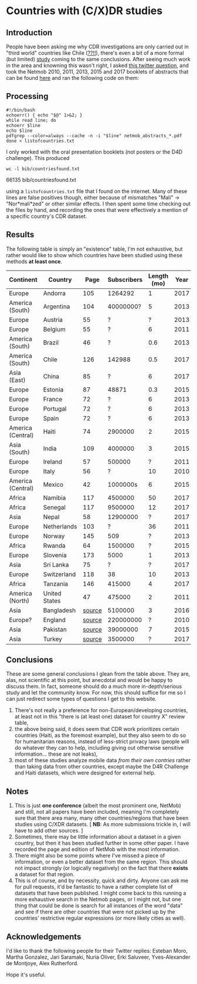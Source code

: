 * Countries with (C/X)DR studies

** Introduction

   People have been asking me why CDR investigations are only carried
   out in "third world" countries like Chile ([[https://en.wikipedia.org/wiki/Economy_of_Chile][??!!]]), there's even a
   bit of a more formal (but limited) [[https://www.ncbi.nlm.nih.gov/pmc/articles/PMC6072975/][study]] coming to the same
   conclusions. After seeing much work in the area and knowning this
   wasn't right, I asked [[https://twitter.com/leoferres/status/1173009065494110208][this twitter question]], and took the Netmob
   2010, 2011, 2013, 2015 and 2017 booklets of abstracts that can be
   found [[http://netmob.org/][here]] and ran the following code on them:

** Processing
   #+begin_src shell
   #!/bin/bash
   echoerr() { echo "$@" 1>&2; }
   while read line; do
   echoerr $line
   echo $line
   pdfgrep --color=always --cache -n -i "$line" netmob_abstracts_*.pdf
   done < listofcountries.txt
   #+end_src

   I only worked with the oral presentation booklets (not posters or
   the D4D challenge). This produced

   #+begin_src shell :results raw :exports both
   wc -l bib/countriesfound.txt
   #+end_src

   #+RESULTS:
   66135 bib/countriesfound.txt

   using a =listofcountries.txt= file that I found on the
   internet. Many of these lines are false positives though, either
   because of mismatches "Mali" -> "Nor*mali*zed" or other similar
   effects. I then spent some time checking out the files by hand, and
   recording the ones that were effectively a mention of a specific
   country's CDR dataset.

** Results

   The following table is simply an "existence" table, I'm not
   exhaustive, but rather would like to show which countries have been
   studied using these methods *at least once*.

| Continent         | Country       |   Page | Subscribers | Length (mo) | Year | Contributor     |
|-------------------+---------------+--------+-------------+-------------+------+-----------------|
| Europe            | Andorra       |    105 |     1264292 |           1 | 2017 | NetMob          |
| America (South)   | Argentina     |    104 |   40000000? |           5 | 2013 | NetMob          |
| Europe            | Austria       |     55 |           ? |           ? | 2013 | NetMob          |
| Europe            | Belgium       |     55 |           ? |           6 | 2011 | NetMob          |
| America (South)   | Brazil        |     46 |           ? |         0.6 | 2013 | NetMob          |
| America (South)   | Chile         |    126 |      142988 |         0.5 | 2017 | NetMob          |
| Asia (East)       | China         |     85 |           ? |           6 | 2017 | NetMob          |
| Europe            | Estonia       |     87 |       48871 |         0.3 | 2015 | NetMob          |
| Europe            | France        |     72 |           ? |           6 | 2013 | NetMob          |
| Europe            | Portugal      |     72 |           ? |           6 | 2013 | NetMob          |
| Europe            | Spain         |     72 |           ? |           6 | 2013 | NetMob          |
| America (Central) | Haiti         |     74 |     2900000 |           2 | 2015 | NetMob          |
| Asia (South)      | India         |    109 |     4000000 |           3 | 2015 | NetMob          |
| Europe            | Ireland       |     57 |      500000 |           ? | 2011 | NetMob          |
| Europe            | Italy         |     56 |           ? |          10 | 2010 | NetMob          |
| America (Central) | Mexico        |     42 |    1000000s |           6 | 2015 | NetMob          |
| Africa            | Namibia       |    117 |     4500000 |          50 | 2017 | NetMob          |
| Africa            | Senegal       |    117 |     9500000 |          12 | 2017 | NetMob          |
| Asia              | Nepal         |     58 |    12900000 |           ? | 2017 | NetMob          |
| Europe            | Netherlands   |    103 |           ? |          36 | 2011 | NetMob          |
| Europe            | Norway        |    145 |         509 |           ? | 2013 | NetMob          |
| Africa            | Rwanda        |     64 |     1500000 |           ? | 2015 | NetMob          |
| Europe            | Slovenia      |    173 |        5000 |           1 | 2013 | NetMob          |
| Asia              | Sri Lanka     |     75 |           ? |           ? | 2017 | NetMob          |
| Europe            | Switzerland   |    118 |          38 |          10 | 2013 | NetMob          |
| Africa            | Tanzania      |    146 |      415000 |           4 | 2017 | NetMob          |
| America (North)   | United States |     47 |      475000 |           2 | 2011 | NetMob          |
|-------------------+---------------+--------+-------------+-------------+------+-----------------|
| Asia              | Bangladesh    | [[https://link.springer.com/article/10.1007/s10584-016-1753-7][source]] |     5100000 |           3 | 2016 | @arutherfordium |
| Europe?           | England       | [[http://www.uvm.edu/pdodds/files/papers/others/everything/beep2010a.pdf][source]] |   220000000 |           ? | 2010 | @arutherfordium |
| Asia              | Pakistan      | [[https://www.pnas.org/content/112/38/11887.long][source]] |    39000000 |           7 | 2015 | @arutherfordium |
| Asia              | Turkey        | [[https://d4r.turktelekom.com.tr/][source]] |     3500000 |           ? | 2017 | @arutherfordium |

** Conclusions

These are some general conclusions I glean from the table above. They
are, alas, not scientific at this point, but anecdotal and would be
happy to discuss them. In fact, someone should do a much more
in-depth/serious study and let the community know. For now, this
should suffice for me so I can just redirect some types of questions I
get to this website.

1. There's not really a preference for non-European/developing
   countries, at least not in this "there is (at least one) dataset
   for country X" review table,
2. the above being said, it does seem that CDR work prioritizes
   certain countries (Haiti, as the foremost example), but they also
   seem to do so for humanitarian reasons, instead of less-strict
   privacy laws (people will do whatever they can to help, including
   giving out otherwise sensitive information... these are not leaks),
3. most of these studies analyze mobile data /from their own contries/
   rather than taking data from other countries, except maybe the D4R
   Challenge and Haiti datasets, which were designed for external
   help.

** Notes

1. This is just *one conference* (albeit the most prominent one,
   NetMob) and still, not all papers have been included, meaning I'm
   completely sure that there area many, many other countries/regions
   that have been studies using C/XDR datasets. [ *NB*: As more
   submissions trickle in, I will have to add other sources. ]
2. Sometimes, there may be little information about a dataset in a
   given country, but then it has been studied further in some other
   paper. I have recorded the page and edition of NetMob with the
   most information.
3. There might also be some points where I've missed a piece of
   information, or even a better dataset from the same region. This
   should not impact strongly (or logically negatively) on the fact
   that there *exists* a dataset for that region.
4. This is of course, and by necessity, quick and dirty. Anyone can
   ask me for pull requests, it'd be fantastic to have a rather
   complete list of datasets that have been published. I might come
   back to this running a more exhaustive search in the Netmob pages,
   or I might not, but one thing that could be done is search for all
   instances of the word "data" and see if there are other countries
   that were not picked up by the countries' restrictive regular
   expressions (or more likely cities as well).

** Acknowledgements

I'd like to thank the following people for their Twitter replies:
Esteban Moro, Martha Gonzalez, Jari Saramaki, Nuria Oliver, Erki
Saluveer, Yves-Alexander de Montjoye, Alex Rutherford.

Hope it's useful.
